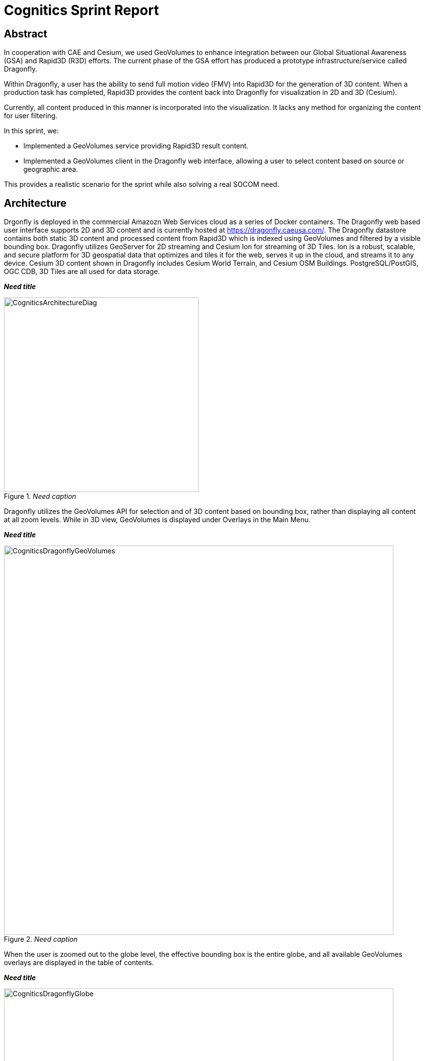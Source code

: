 = Cognitics Sprint Report

== Abstract
In cooperation with CAE and Cesium, we used GeoVolumes to enhance integration between our Global Situational Awareness (GSA) and Rapid3D (R3D) efforts. The current phase of the GSA effort has produced a prototype infrastructure/service called Dragonfly.

Within Dragonfly, a user has the ability to send full motion video (FMV) into Rapid3D for the generation of 3D content. When a production task has completed, Rapid3D provides the content back into Dragonfly for visualization in 2D and 3D (Cesium).

Currently, all content produced in this manner is incorporated into the visualization. It lacks any method for organizing the content for user filtering.

In this sprint, we:

* Implemented a GeoVolumes service providing Rapid3D result content.

* Implemented a GeoVolumes client in the Dragonfly web interface, allowing a user to select content based on source or geographic area.

This provides a realistic scenario for the sprint while also solving a real SOCOM need.


== Architecture

Drgonfly is deployed in the commercial Amazozn Web Services cloud as a series of Docker containers.  The Dragonfly web based user interface supports 2D and 3D content and is currently hosted at https://dragonfly.caeusa.com/. The Dragonfly datastore contains both static 3D content and processed content from Rapid3D which is indexed using GeoVolumes and filtered by a visible bounding box. Dragonfly utilizes GeoServer for 2D streaming and Cesium Ion for streaming of 3D Tiles.  Ion is a robust, scalable, and secure platform for 3D geospatial data that optimizes and tiles it for the web, serves it up in the cloud, and streams it to any device. Cesium 3D content shown in Dragonfly includes Cesium World Terrain, and Cesium OSM Buildings. PostgreSQL/PostGIS, OGC CDB, 3D Tiles are all used for data storage.



*_Need title_*
[#img_Cognitics-1,reftext='{figure-caption} {counter:figure-num}']
._Need caption_
image::images/CogniticsArchitectureDiag.PNG[width=400,align="center"]

////
image::images/CogniticsArchitectureDiag.PNG[align="center",width=65%]
////

Dragonfly utilizes the GeoVolumes API for selection and of 3D content based on bounding box, rather than displaying all content at all zoom levels. While in 3D view, GeoVolumes is displayed under Overlays in the Main Menu.

*_Need title_*
[#img_Cognitics-2,reftext='{figure-caption} {counter:figure-num}']
._Need caption_
image::images/CogniticsDragonflyGeoVolumes.png[width=800,align="center"]

////
image::images/CogniticsDragonflyGeoVolumes.png[align="center",width=75%]
////

When the user is zoomed out to the globe level, the effective bounding box is the entire globe, and all available GeoVolumes overlays are displayed in the table of contents.

*_Need title_*
[#img_Cognitics-3,reftext='{figure-caption} {counter:figure-num}']
._Need caption_
image::images/CogniticsDragonflyGlobe.png[width=800,align="center"]

////
image::images/CogniticsDragonflyGlobe.png[align="center",width=75%]
////

As the user zooms in, the bounding box encompasses only the area shown in the user interface and only the corresponding GeoVolumes overlays are shown.  In the figure below, the bounding box includes Beirut and Damascus.  When the user hovers over a GeoVolumes overlay, the extent of that overlay is highlighted, as seen in the figure below of the Damasuc overlay.

*_Need title_*
[#img_Cognitics-4,reftext='{figure-caption} {counter:figure-num}']
._Need caption_
image::images/CogniticsDragonflyDamascus.png[width=800,align="center"]

////
image::images/CogniticsDragonflyDamascus.png[align="center",width=75%]
////

== Damascus, Syria Vricon SurfaceMesh

The Vricon SurfaceMesh of Damascus, Syria is static 3D content in the Dragonfly datastore. The figures below show the data in directly overhead and oblique views.

*_Need title_*
[#img_Cognitics-5,reftext='{figure-caption} {counter:figure-num}']
._Need caption_
image::images/CogniticsDragonflyDamascus2.png[width=800,align="center"]

////
image::images/CogniticsDragonflyDamascus2.png[align="center",width=75%]
////

*_Need title_*
[#img_Cognitics-6,reftext='{figure-caption} {counter:figure-num}']
._Need caption_
image::images/CogniticsDragonflyDamascus3.png[width=800,align="center"]

////
image::images/CogniticsDragonflyDamascus3.png[align="center",width=75%]
////

== Fort Story Rapid 3D Data

The Fort Story dataset is constructed from full motion video (FMV) that has been uploaded via the Dragonfly user interface and sent through the Rapid3D process to generate the 3D content.  The figures below show the data in directly overhead and oblique views.

*_Need title_*
[#img_Cognitics-7,reftext='{figure-caption} {counter:figure-num}']
._Need caption_
image::images/CogniticsFortStory1.png[width=800,align="center"]

////
image::images/CogniticsFortStory1.png[align="center", width=75%]
////

*_Need title_*
[#img_Cognitics-8,reftext='{figure-caption} {counter:figure-num}']
._Need caption_
image::images/CogniticsFortStory2.png[width=800,align="center"]

////
image::images/CogniticsFortStory2.png[align="center"width=75%]
////
